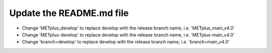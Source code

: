 Update the README.md file
-------------------------

* Change 'METplus_develop' to replace develop with the release branch name,
  i.e. 'METplus_main_v4.0'
* Change 'METplus-develop' to replace develop with the release branch name,
  i.e. 'METplus-main_v4.0'
* Change 'branch=develop' to replace develop with the release branch name,
  i.e. 'branch=main_v4.0'
